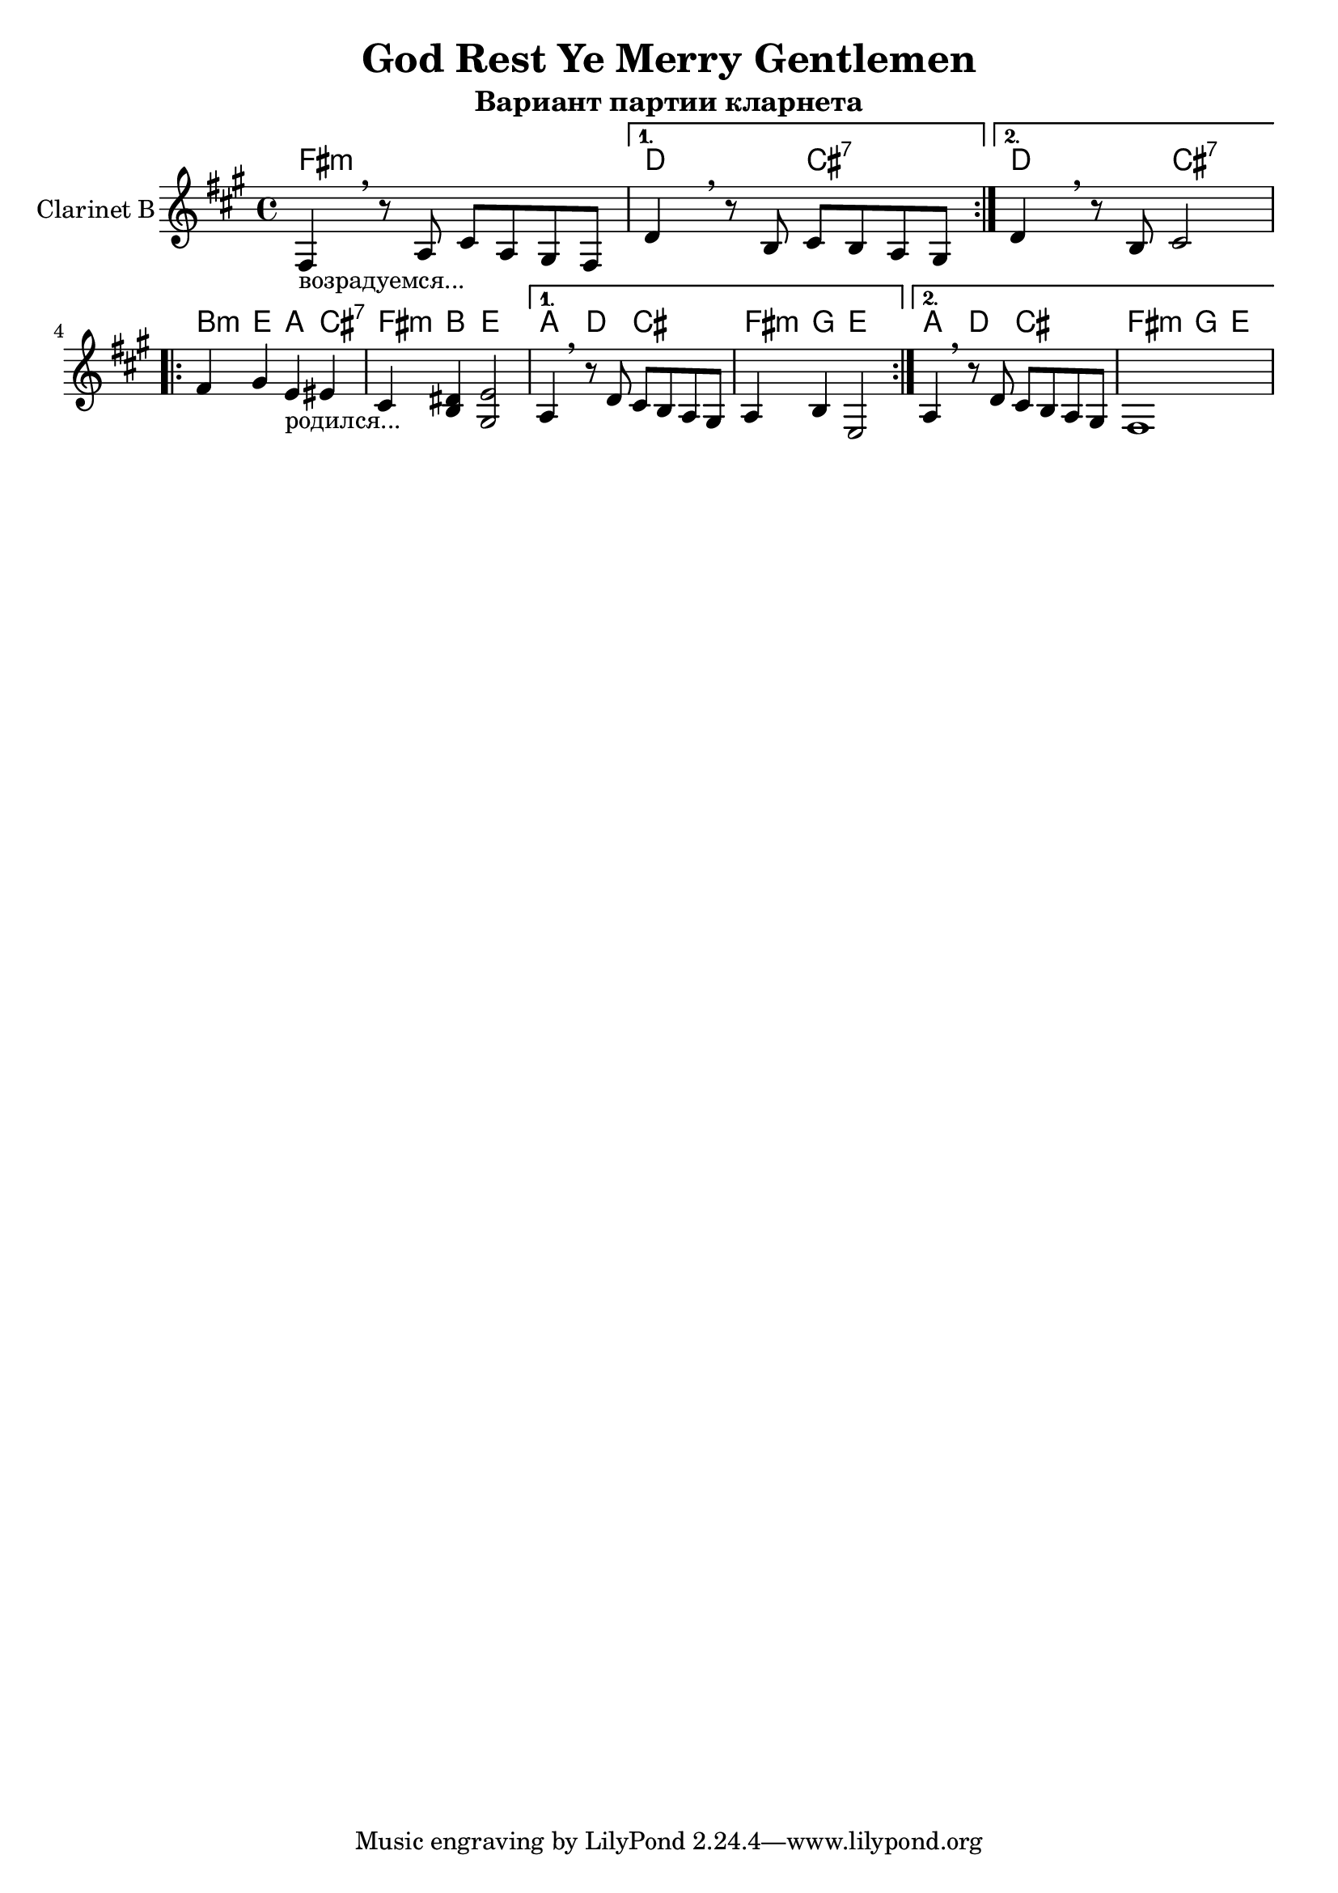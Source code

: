 \version "2.16.2"

\header {
  title ="God Rest Ye Merry Gentlemen"
  subtitle="Вариант партии кларнета"
}

HrmI_v = \chordmode {d2 cis:7 | }
HrmI = \chordmode {
  fis1:m | \HrmI_v \HrmI_v
}
HrmII_v = \chordmode {a4 d cis2 | fis4:m g e2 |}
HrmII = \chordmode {
  b4:m e a cis:7 | fis4:m b e2 |
  \HrmII_v \HrmII_v
}

ClI = {
  \repeat volta 2{
    \relative c{fis4_"возрадуемся..."\breathe r8 a cis a gis fis |}
  }
  \alternative{
    {\relative c' {d4\breathe r8 b cis b a gis |}}
    {\relative c' {d4\breathe r8 b cis2 |}}
  }
}

ClII = {
  \repeat volta 2 {
    \relative c'{fis4 gis e_"родился..." eis | cis4 <dis b> <e gis,>2 |}
  }
  \alternative{
    {\relative c'{a4\breathe r8 d cis b a gis | a4 b e,2 |}}
    {\relative c'{a4\breathe r8 d cis b a gis | fis1 |}}
  }
}



<<
  \new ChordNames{
    \HrmI
    \HrmII
  }
  \new Staff{
    \set Staff.instrumentName="Clarinet B"
    \clef treble
    \time 4/4
    \key a \major
    \ClI \break
    \ClII
  }
>>